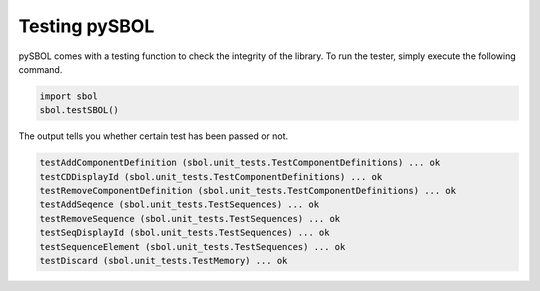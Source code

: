 Testing pySBOL
======================

pySBOL comes with a testing function to check the integrity of the library.
To run the tester, simply execute the following command.

.. code:: python

    import sbol
    sbol.testSBOL()
    
The output tells you whether certain test has been passed or not.

.. code:: python

    testAddComponentDefinition (sbol.unit_tests.TestComponentDefinitions) ... ok
    testCDDisplayId (sbol.unit_tests.TestComponentDefinitions) ... ok
    testRemoveComponentDefinition (sbol.unit_tests.TestComponentDefinitions) ... ok
    testAddSeqence (sbol.unit_tests.TestSequences) ... ok
    testRemoveSequence (sbol.unit_tests.TestSequences) ... ok
    testSeqDisplayId (sbol.unit_tests.TestSequences) ... ok
    testSequenceElement (sbol.unit_tests.TestSequences) ... ok
    testDiscard (sbol.unit_tests.TestMemory) ... ok

    